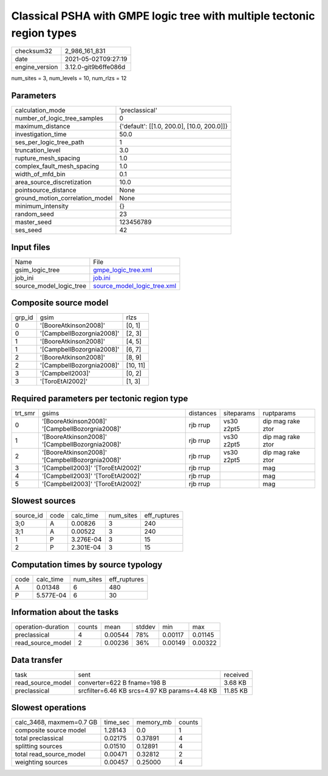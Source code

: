 Classical PSHA with GMPE logic tree with multiple tectonic region types
=======================================================================

+---------------+---------------------+
| checksum32    |2_986_161_831        |
+---------------+---------------------+
| date          |2021-05-02T09:27:19  |
+---------------+---------------------+
| engine_version|3.12.0-git9b6ffe086d |
+---------------+---------------------+

num_sites = 3, num_levels = 10, num_rlzs = 12

Parameters
----------
+--------------------------------+-------------------------------------------+
| calculation_mode               |'preclassical'                             |
+--------------------------------+-------------------------------------------+
| number_of_logic_tree_samples   |0                                          |
+--------------------------------+-------------------------------------------+
| maximum_distance               |{'default': [[1.0, 200.0], [10.0, 200.0]]} |
+--------------------------------+-------------------------------------------+
| investigation_time             |50.0                                       |
+--------------------------------+-------------------------------------------+
| ses_per_logic_tree_path        |1                                          |
+--------------------------------+-------------------------------------------+
| truncation_level               |3.0                                        |
+--------------------------------+-------------------------------------------+
| rupture_mesh_spacing           |1.0                                        |
+--------------------------------+-------------------------------------------+
| complex_fault_mesh_spacing     |1.0                                        |
+--------------------------------+-------------------------------------------+
| width_of_mfd_bin               |0.1                                        |
+--------------------------------+-------------------------------------------+
| area_source_discretization     |10.0                                       |
+--------------------------------+-------------------------------------------+
| pointsource_distance           |None                                       |
+--------------------------------+-------------------------------------------+
| ground_motion_correlation_model|None                                       |
+--------------------------------+-------------------------------------------+
| minimum_intensity              |{}                                         |
+--------------------------------+-------------------------------------------+
| random_seed                    |23                                         |
+--------------------------------+-------------------------------------------+
| master_seed                    |123456789                                  |
+--------------------------------+-------------------------------------------+
| ses_seed                       |42                                         |
+--------------------------------+-------------------------------------------+

Input files
-----------
+------------------------+-------------------------------------------------------------+
| Name                   |File                                                         |
+------------------------+-------------------------------------------------------------+
| gsim_logic_tree        |`gmpe_logic_tree.xml <gmpe_logic_tree.xml>`_                 |
+------------------------+-------------------------------------------------------------+
| job_ini                |`job.ini <job.ini>`_                                         |
+------------------------+-------------------------------------------------------------+
| source_model_logic_tree|`source_model_logic_tree.xml <source_model_logic_tree.xml>`_ |
+------------------------+-------------------------------------------------------------+

Composite source model
----------------------
+-------+-------------------------+---------+
| grp_id|gsim                     |rlzs     |
+-------+-------------------------+---------+
| 0     |'[BooreAtkinson2008]'    |[0, 1]   |
+-------+-------------------------+---------+
| 0     |'[CampbellBozorgnia2008]'|[2, 3]   |
+-------+-------------------------+---------+
| 1     |'[BooreAtkinson2008]'    |[4, 5]   |
+-------+-------------------------+---------+
| 1     |'[CampbellBozorgnia2008]'|[6, 7]   |
+-------+-------------------------+---------+
| 2     |'[BooreAtkinson2008]'    |[8, 9]   |
+-------+-------------------------+---------+
| 2     |'[CampbellBozorgnia2008]'|[10, 11] |
+-------+-------------------------+---------+
| 3     |'[Campbell2003]'         |[0, 2]   |
+-------+-------------------------+---------+
| 3     |'[ToroEtAl2002]'         |[1, 3]   |
+-------+-------------------------+---------+

Required parameters per tectonic region type
--------------------------------------------
+--------+-----------------------------------------------+---------+----------+------------------+
| trt_smr|gsims                                          |distances|siteparams|ruptparams        |
+--------+-----------------------------------------------+---------+----------+------------------+
| 0      |'[BooreAtkinson2008]' '[CampbellBozorgnia2008]'|rjb rrup |vs30 z2pt5|dip mag rake ztor |
+--------+-----------------------------------------------+---------+----------+------------------+
| 1      |'[BooreAtkinson2008]' '[CampbellBozorgnia2008]'|rjb rrup |vs30 z2pt5|dip mag rake ztor |
+--------+-----------------------------------------------+---------+----------+------------------+
| 2      |'[BooreAtkinson2008]' '[CampbellBozorgnia2008]'|rjb rrup |vs30 z2pt5|dip mag rake ztor |
+--------+-----------------------------------------------+---------+----------+------------------+
| 3      |'[Campbell2003]' '[ToroEtAl2002]'              |rjb rrup |          |mag               |
+--------+-----------------------------------------------+---------+----------+------------------+
| 4      |'[Campbell2003]' '[ToroEtAl2002]'              |rjb rrup |          |mag               |
+--------+-----------------------------------------------+---------+----------+------------------+
| 5      |'[Campbell2003]' '[ToroEtAl2002]'              |rjb rrup |          |mag               |
+--------+-----------------------------------------------+---------+----------+------------------+

Slowest sources
---------------
+----------+----+---------+---------+-------------+
| source_id|code|calc_time|num_sites|eff_ruptures |
+----------+----+---------+---------+-------------+
| 3;0      |A   |0.00826  |3        |240          |
+----------+----+---------+---------+-------------+
| 3;1      |A   |0.00522  |3        |240          |
+----------+----+---------+---------+-------------+
| 1        |P   |3.276E-04|3        |15           |
+----------+----+---------+---------+-------------+
| 2        |P   |2.301E-04|3        |15           |
+----------+----+---------+---------+-------------+

Computation times by source typology
------------------------------------
+-----+---------+---------+-------------+
| code|calc_time|num_sites|eff_ruptures |
+-----+---------+---------+-------------+
| A   |0.01348  |6        |480          |
+-----+---------+---------+-------------+
| P   |5.577E-04|6        |30           |
+-----+---------+---------+-------------+

Information about the tasks
---------------------------
+-------------------+------+-------+------+-------+--------+
| operation-duration|counts|mean   |stddev|min    |max     |
+-------------------+------+-------+------+-------+--------+
| preclassical      |4     |0.00544|78%   |0.00117|0.01145 |
+-------------------+------+-------+------+-------+--------+
| read_source_model |2     |0.00236|36%   |0.00149|0.00322 |
+-------------------+------+-------+------+-------+--------+

Data transfer
-------------
+------------------+---------------------------------------------+---------+
| task             |sent                                         |received |
+------------------+---------------------------------------------+---------+
| read_source_model|converter=622 B fname=198 B                  |3.68 KB  |
+------------------+---------------------------------------------+---------+
| preclassical     |srcfilter=6.46 KB srcs=4.97 KB params=4.48 KB|11.85 KB |
+------------------+---------------------------------------------+---------+

Slowest operations
------------------
+-------------------------+--------+---------+-------+
| calc_3468, maxmem=0.7 GB|time_sec|memory_mb|counts |
+-------------------------+--------+---------+-------+
| composite source model  |1.28143 |0.0      |1      |
+-------------------------+--------+---------+-------+
| total preclassical      |0.02175 |0.37891  |4      |
+-------------------------+--------+---------+-------+
| splitting sources       |0.01510 |0.12891  |4      |
+-------------------------+--------+---------+-------+
| total read_source_model |0.00471 |0.32812  |2      |
+-------------------------+--------+---------+-------+
| weighting sources       |0.00457 |0.25000  |4      |
+-------------------------+--------+---------+-------+